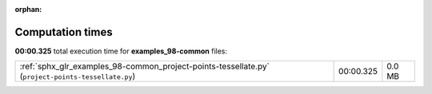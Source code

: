 
:orphan:

.. _sphx_glr_examples_98-common_sg_execution_times:


Computation times
=================
**00:00.325** total execution time for **examples_98-common** files:

+----------------------------------------------------------------------------------------------------+-----------+--------+
| :ref:`sphx_glr_examples_98-common_project-points-tessellate.py` (``project-points-tessellate.py``) | 00:00.325 | 0.0 MB |
+----------------------------------------------------------------------------------------------------+-----------+--------+
